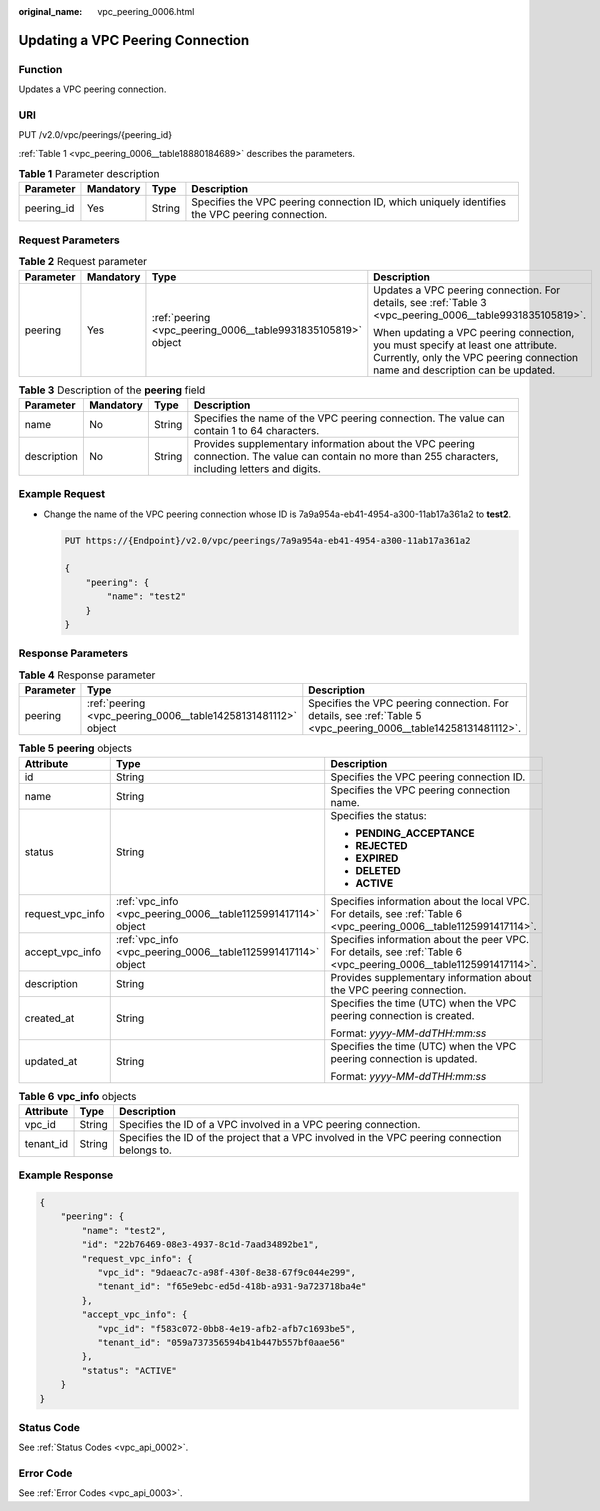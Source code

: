 :original_name: vpc_peering_0006.html

.. _vpc_peering_0006:

Updating a VPC Peering Connection
=================================

Function
--------

Updates a VPC peering connection.

URI
---

PUT /v2.0/vpc/peerings/{peering_id}

:ref:`Table 1 <vpc_peering_0006__table18880184689>` describes the parameters.

.. _vpc_peering_0006__table18880184689:

.. table:: **Table 1** Parameter description

   +------------+-----------+--------+------------------------------------------------------------------------------------------------+
   | Parameter  | Mandatory | Type   | Description                                                                                    |
   +============+===========+========+================================================================================================+
   | peering_id | Yes       | String | Specifies the VPC peering connection ID, which uniquely identifies the VPC peering connection. |
   +------------+-----------+--------+------------------------------------------------------------------------------------------------+

Request Parameters
------------------

.. table:: **Table 2** Request parameter

   +-----------------+-----------------+--------------------------------------------------------------+------------------------------------------------------------------------------------------------------------------------------------------------------------------+
   | Parameter       | Mandatory       | Type                                                         | Description                                                                                                                                                      |
   +=================+=================+==============================================================+==================================================================================================================================================================+
   | peering         | Yes             | :ref:`peering <vpc_peering_0006__table9931835105819>` object | Updates a VPC peering connection. For details, see :ref:`Table 3 <vpc_peering_0006__table9931835105819>`.                                                        |
   |                 |                 |                                                              |                                                                                                                                                                  |
   |                 |                 |                                                              | When updating a VPC peering connection, you must specify at least one attribute. Currently, only the VPC peering connection name and description can be updated. |
   +-----------------+-----------------+--------------------------------------------------------------+------------------------------------------------------------------------------------------------------------------------------------------------------------------+

.. _vpc_peering_0006__table9931835105819:

.. table:: **Table 3** Description of the **peering** field

   +-------------+-----------+--------+-------------------------------------------------------------------------------------------------------------------------------------------------------+
   | Parameter   | Mandatory | Type   | Description                                                                                                                                           |
   +=============+===========+========+=======================================================================================================================================================+
   | name        | No        | String | Specifies the name of the VPC peering connection. The value can contain 1 to 64 characters.                                                           |
   +-------------+-----------+--------+-------------------------------------------------------------------------------------------------------------------------------------------------------+
   | description | No        | String | Provides supplementary information about the VPC peering connection. The value can contain no more than 255 characters, including letters and digits. |
   +-------------+-----------+--------+-------------------------------------------------------------------------------------------------------------------------------------------------------+

Example Request
---------------

-  Change the name of the VPC peering connection whose ID is 7a9a954a-eb41-4954-a300-11ab17a361a2 to **test2**.

   .. code-block:: text

      PUT https://{Endpoint}/v2.0/vpc/peerings/7a9a954a-eb41-4954-a300-11ab17a361a2

      {
          "peering": {
              "name": "test2"
          }
      }

Response Parameters
-------------------

.. table:: **Table 4** Response parameter

   +-----------+---------------------------------------------------------------+----------------------------------------------------------------------------------------------------------------+
   | Parameter | Type                                                          | Description                                                                                                    |
   +===========+===============================================================+================================================================================================================+
   | peering   | :ref:`peering <vpc_peering_0006__table14258131481112>` object | Specifies the VPC peering connection. For details, see :ref:`Table 5 <vpc_peering_0006__table14258131481112>`. |
   +-----------+---------------------------------------------------------------+----------------------------------------------------------------------------------------------------------------+

.. _vpc_peering_0006__table14258131481112:

.. table:: **Table 5** **peering** objects

   +-----------------------+---------------------------------------------------------------+--------------------------------------------------------------------------------------------------------------------+
   | Attribute             | Type                                                          | Description                                                                                                        |
   +=======================+===============================================================+====================================================================================================================+
   | id                    | String                                                        | Specifies the VPC peering connection ID.                                                                           |
   +-----------------------+---------------------------------------------------------------+--------------------------------------------------------------------------------------------------------------------+
   | name                  | String                                                        | Specifies the VPC peering connection name.                                                                         |
   +-----------------------+---------------------------------------------------------------+--------------------------------------------------------------------------------------------------------------------+
   | status                | String                                                        | Specifies the status:                                                                                              |
   |                       |                                                               |                                                                                                                    |
   |                       |                                                               | -  **PENDING_ACCEPTANCE**                                                                                          |
   |                       |                                                               | -  **REJECTED**                                                                                                    |
   |                       |                                                               | -  **EXPIRED**                                                                                                     |
   |                       |                                                               | -  **DELETED**                                                                                                     |
   |                       |                                                               | -  **ACTIVE**                                                                                                      |
   +-----------------------+---------------------------------------------------------------+--------------------------------------------------------------------------------------------------------------------+
   | request_vpc_info      | :ref:`vpc_info <vpc_peering_0006__table1125991417114>` object | Specifies information about the local VPC. For details, see :ref:`Table 6 <vpc_peering_0006__table1125991417114>`. |
   +-----------------------+---------------------------------------------------------------+--------------------------------------------------------------------------------------------------------------------+
   | accept_vpc_info       | :ref:`vpc_info <vpc_peering_0006__table1125991417114>` object | Specifies information about the peer VPC. For details, see :ref:`Table 6 <vpc_peering_0006__table1125991417114>`.  |
   +-----------------------+---------------------------------------------------------------+--------------------------------------------------------------------------------------------------------------------+
   | description           | String                                                        | Provides supplementary information about the VPC peering connection.                                               |
   +-----------------------+---------------------------------------------------------------+--------------------------------------------------------------------------------------------------------------------+
   | created_at            | String                                                        | Specifies the time (UTC) when the VPC peering connection is created.                                               |
   |                       |                                                               |                                                                                                                    |
   |                       |                                                               | Format: *yyyy-MM-ddTHH:mm:ss*                                                                                      |
   +-----------------------+---------------------------------------------------------------+--------------------------------------------------------------------------------------------------------------------+
   | updated_at            | String                                                        | Specifies the time (UTC) when the VPC peering connection is updated.                                               |
   |                       |                                                               |                                                                                                                    |
   |                       |                                                               | Format: *yyyy-MM-ddTHH:mm:ss*                                                                                      |
   +-----------------------+---------------------------------------------------------------+--------------------------------------------------------------------------------------------------------------------+

.. _vpc_peering_0006__table1125991417114:

.. table:: **Table 6** **vpc_info** objects

   +-----------+--------+-----------------------------------------------------------------------------------------------+
   | Attribute | Type   | Description                                                                                   |
   +===========+========+===============================================================================================+
   | vpc_id    | String | Specifies the ID of a VPC involved in a VPC peering connection.                               |
   +-----------+--------+-----------------------------------------------------------------------------------------------+
   | tenant_id | String | Specifies the ID of the project that a VPC involved in the VPC peering connection belongs to. |
   +-----------+--------+-----------------------------------------------------------------------------------------------+

Example Response
----------------

.. code-block::

   {
       "peering": {
           "name": "test2",
           "id": "22b76469-08e3-4937-8c1d-7aad34892be1",
           "request_vpc_info": {
              "vpc_id": "9daeac7c-a98f-430f-8e38-67f9c044e299",
              "tenant_id": "f65e9ebc-ed5d-418b-a931-9a723718ba4e"
           },
           "accept_vpc_info": {
              "vpc_id": "f583c072-0bb8-4e19-afb2-afb7c1693be5",
              "tenant_id": "059a737356594b41b447b557bf0aae56"
           },
           "status": "ACTIVE"
       }
   }

Status Code
-----------

See :ref:`Status Codes <vpc_api_0002>`.

Error Code
----------

See :ref:`Error Codes <vpc_api_0003>`.
